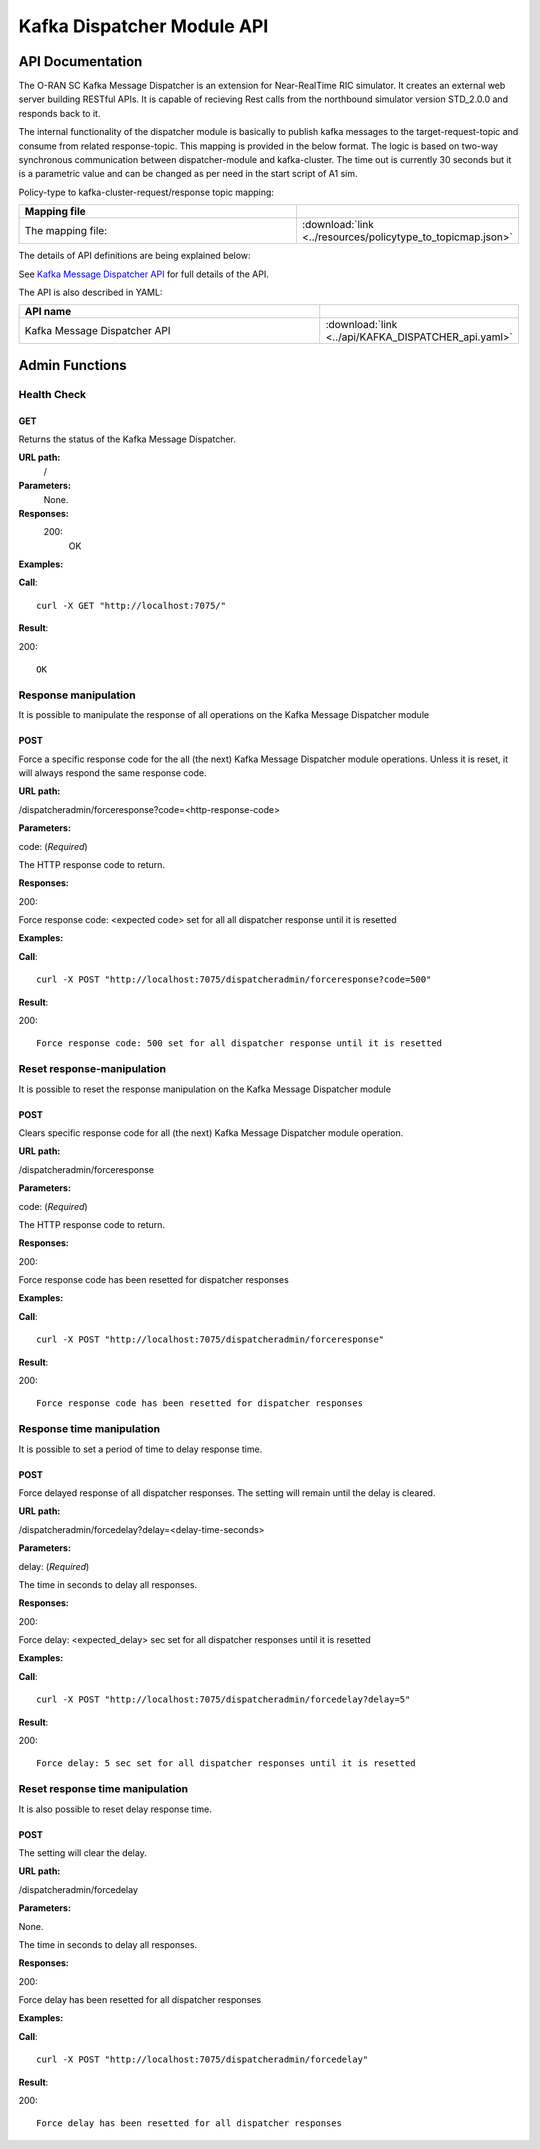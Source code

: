 .. This work is licensed under a Creative Commons Attribution 4.0 International License.
.. SPDX-License-Identifier: CC-BY-4.0
.. Copyright (C) 2022 Nordix


.. |yaml-icon| image:: ./images/yaml_logo.png
   :width: 40px

.. _kafka-dispatcher-module-api:

===========================
Kafka Dispatcher Module API
===========================

API Documentation
=================

The O-RAN SC Kafka Message Dispatcher is an extension for Near-RealTime RIC simulator. It creates an external web server building RESTful APIs. It is capable of recieving Rest calls from the northbound simulator version STD_2.0.0 and responds back to it.

The internal functionality of the dispatcher module is basically to publish kafka messages to the target-request-topic and consume from related response-topic. This mapping is provided in the below format. The logic is based on two-way synchronous communication between dispatcher-module and kafka-cluster. The time out is currently 30 seconds but it is a parametric value and can be changed as per need in the start script of A1 sim.

Policy-type to kafka-cluster-request/response topic mapping:

.. csv-table::
   :header: "Mapping file", "|yaml-icon|"
   :widths: 10,5

   "The mapping file:", ":download:`link <../resources/policytype_to_topicmap.json>`"


The details of API definitions are being explained below:

See `Kafka Message Dispatcher API <./KAFKA_DISPATCHER_api.html>`_ for full details of the API.

The API is also described in YAML:


.. csv-table::
   :header: "API name", "|yaml-icon|"
   :widths: 10,5

   "Kafka Message Dispatcher API", ":download:`link <../api/KAFKA_DISPATCHER_api.yaml>`"

Admin Functions
================

Health Check
------------

GET
+++

Returns the status of the Kafka Message Dispatcher.

**URL path:**
 /

**Parameters:**
  None.

**Responses:**
  200:
    OK

**Examples:**

**Call**: ::

  curl -X GET "http://localhost:7075/"

**Result**:

200: ::

  OK


Response manipulation
---------------------
It is possible to manipulate the response of all operations on the Kafka Message Dispatcher module

POST
++++

Force a specific response code for the all (the next) Kafka Message Dispatcher module operations. Unless it is reset, it will always respond the same response code.

**URL path:**

/dispatcheradmin/forceresponse?code=<http-response-code>

**Parameters:**

code: (*Required*)

The HTTP response code to return.

**Responses:**

200:

Force response code: <expected code> set for all all dispatcher response until it is resetted

**Examples:**

**Call**: ::

  curl -X POST "http://localhost:7075/dispatcheradmin/forceresponse?code=500"

**Result**:

200: ::

  Force response code: 500 set for all dispatcher response until it is resetted


Reset response-manipulation
---------------------------
It is possible to reset the response manipulation on the Kafka Message Dispatcher module

POST
++++

Clears specific response code for all (the next) Kafka Message Dispatcher module operation.

**URL path:**

/dispatcheradmin/forceresponse

**Parameters:**

code: (*Required*)

The HTTP response code to return.

**Responses:**

200:

Force response code has been resetted for dispatcher responses

**Examples:**

**Call**: ::

  curl -X POST "http://localhost:7075/dispatcheradmin/forceresponse"

**Result**:

200: ::

  Force response code has been resetted for dispatcher responses


Response time manipulation
--------------------------
It is possible to set a period of time to delay response time.

POST
++++

Force delayed response of all dispatcher responses. The setting will remain until the delay is cleared.

**URL path:**

/dispatcheradmin/forcedelay?delay=<delay-time-seconds>

**Parameters:**

delay: (*Required*)

The time in seconds to delay all responses.

**Responses:**

200:

Force delay: <expected_delay> sec set for all dispatcher responses until it is resetted

**Examples:**

**Call**: ::

  curl -X POST "http://localhost:7075/dispatcheradmin/forcedelay?delay=5"

**Result**:

200: ::

  Force delay: 5 sec set for all dispatcher responses until it is resetted


Reset response time manipulation
--------------------------------
It is also possible to reset delay response time.

POST
++++

The setting will clear the delay.

**URL path:**

/dispatcheradmin/forcedelay

**Parameters:**

None.

The time in seconds to delay all responses.

**Responses:**

200:

Force delay has been resetted for all dispatcher responses

**Examples:**

**Call**: ::

  curl -X POST "http://localhost:7075/dispatcheradmin/forcedelay"

**Result**:

200: ::

  Force delay has been resetted for all dispatcher responses

